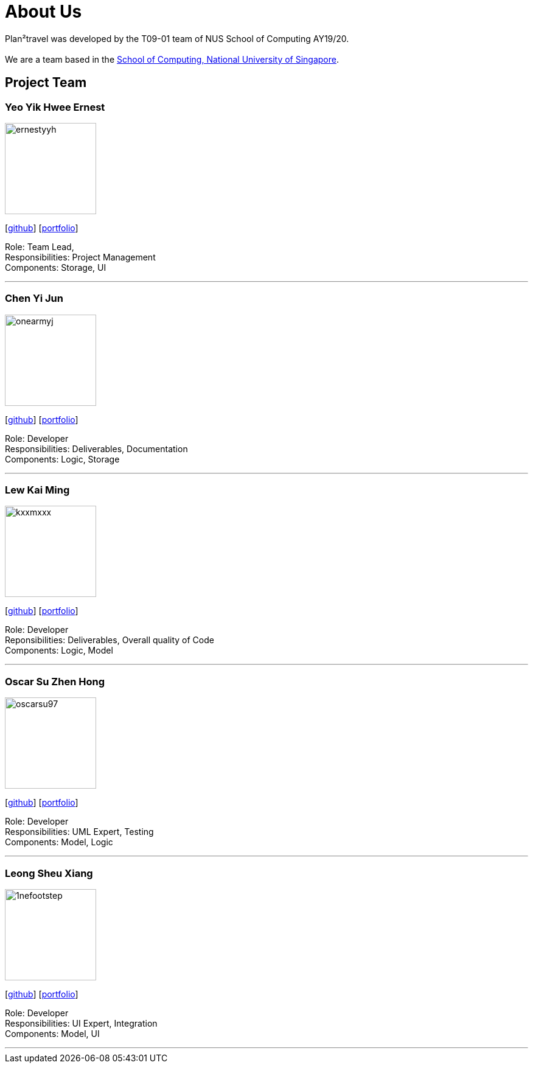 = About Us
:site-section: AboutUs
:relfileprefix: team/
:imagesDir: images
:stylesDir: stylesheets

Plan²travel was developed by the T09-01 team of NUS School of Computing AY19/20. +
{empty} +
We are a team based in the http://www.comp.nus.edu.sg[School of Computing, National University of Singapore].

== Project Team

=== Yeo Yik Hwee Ernest
image::ernestyyh.png[width="150", align="left"]
{empty}[https://github.com/ernestyyh[github]] [<<ernestyyh#, portfolio>>]

Role: Team Lead,  +
Responsibilities: Project Management +
Components: Storage, UI

'''

=== Chen Yi Jun
image::onearmyj.png[width="150", align="left"]
{empty}[https://github.com/OneArmyj[github]] [<<onearmyj#, portfolio>>]

Role: Developer +
Responsibilities: Deliverables, Documentation  +
Components: Logic, Storage

'''

=== Lew Kai Ming
image::kxxmxxx.png[width="150", align="left"]
{empty}[https://github.com/KxxMxxx[github]] [<<kxxmxxx#, portfolio>>]

Role: Developer +
Reponsibilities: Deliverables, Overall quality of Code +
Components: Logic, Model

'''

=== Oscar Su Zhen Hong
image::oscarsu97.png[width="150", align="left"]
{empty}[https://github.com/oscarsu97[github]] [<<oscarsu97#, portfolio>>]

Role: Developer +
Responsibilities: UML Expert, Testing +
Components: Model, Logic

'''

=== Leong Sheu Xiang
image::1nefootstep.png[width="150", align="left"]
{empty}[https://github.com/1nefootstep[github]] [<<1nefootstep#, portfolio>>]

Role: Developer +
Responsibilities: UI Expert, Integration +
Components: Model, UI

'''
